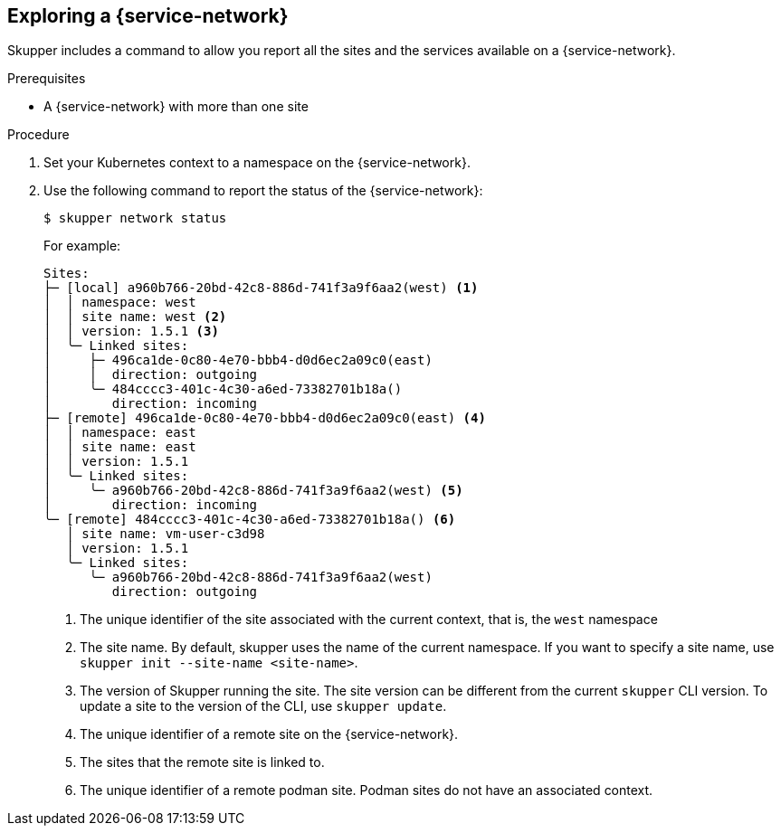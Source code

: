 // Type: procedure
[id='network-service']
== Exploring a {service-network}

Skupper includes a command to allow you report all the sites and the services available on a {service-network}.

.Prerequisites

* A {service-network} with more than one site

.Procedure

. Set your Kubernetes context to a namespace on the {service-network}.

. Use the following command to report the status of the {service-network}:
+
--

[source,bash]
----
$ skupper network status
----

For example:

[source]
----
Sites:
├─ [local] a960b766-20bd-42c8-886d-741f3a9f6aa2(west) <1>
│  │ namespace: west
│  │ site name: west <2>
│  │ version: 1.5.1 <3>
│  ╰─ Linked sites:
│     ├─ 496ca1de-0c80-4e70-bbb4-d0d6ec2a09c0(east)
│     │  direction: outgoing
│     ╰─ 484cccc3-401c-4c30-a6ed-73382701b18a()
│        direction: incoming
├─ [remote] 496ca1de-0c80-4e70-bbb4-d0d6ec2a09c0(east) <4>
│  │ namespace: east
│  │ site name: east
│  │ version: 1.5.1
│  ╰─ Linked sites:
│     ╰─ a960b766-20bd-42c8-886d-741f3a9f6aa2(west) <5>
│        direction: incoming
╰─ [remote] 484cccc3-401c-4c30-a6ed-73382701b18a() <6>
   │ site name: vm-user-c3d98
   │ version: 1.5.1
   ╰─ Linked sites:
      ╰─ a960b766-20bd-42c8-886d-741f3a9f6aa2(west)
         direction: outgoing
----

<1> The unique identifier of the site associated with the current context, that is, the `west` namespace

<2> The site name.
By default, skupper uses the name of the current namespace.
If you want to specify a site name, use `skupper init  --site-name <site-name>`.

<3> The version of Skupper running the site.
The site version can be different from the current `skupper` CLI version.
To update a site to the version of the CLI, use `skupper update`.

<4> The unique identifier of a remote site on the {service-network}.

<5> The sites that the remote site is linked to.

<6> The unique identifier of a remote podman site. Podman sites do not have an associated context.

--